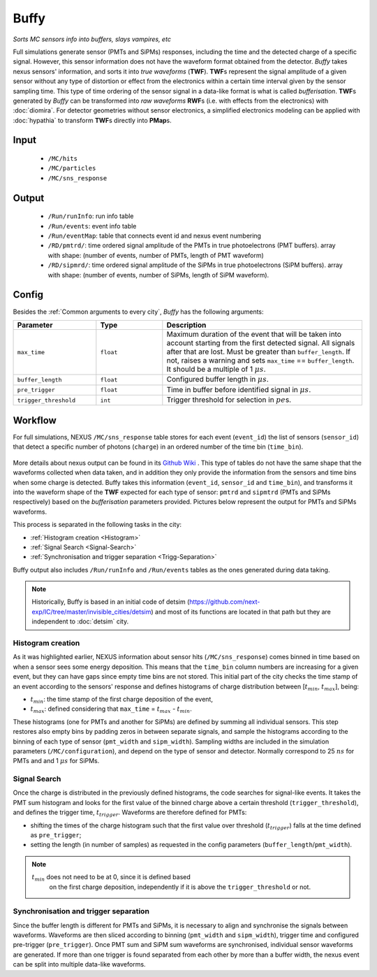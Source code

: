 Buffy
=====

*Sorts MC sensors info into buffers, slays vampires, etc*

Full simulations generate sensor (PMTs and SiPMs) responses, including
the time and the detected charge of a specific signal. However, this
sensor information does not have the waveform format obtained from the
detector.  *Buffy* takes nexus sensors' information, and sorts it into
*true waveforms* (**TWF**).  **TWF**\ s represent the signal amplitude
of a given sensor without any type of distortion or effect from the
electronics within a certain time interval given by the sensor
sampling time.  This type of time ordering of the sensor signal in a
data-like format is what is called *bufferisation*.  **TWF**\ s
generated by *Buffy* can be transformed into *raw waveforms* **RWF**\
s (i.e. with effects from the electronics) with :doc:`diomira`. For
detector geometries without sensor electronics, a simplified
electronics modeling can be applied with :doc:`hypathia` to transform
**TWF**\ s directly into **PMap**\ s.


.. _Buffy input:

Input
-----

 * ``/MC/hits``
 * ``/MC/particles``
 * ``/MC/sns_response``

.. _Buffy output:

Output
------

 * ``/Run/runInfo``: run info table
 * ``/Run/events``: event info table
 * ``/Run/eventMap``: table that connects event id and nexus event numbering
 * ``/RD/pmtrd/``: time ordered signal amplitude of the PMTs in true
   photoelectrons (PMT buffers). array with shape: (number of events,
   number of PMTs, length of PMT waveform)
 * ``/RD/sipmrd/``: time ordered signal amplitude of the SiPMs in true
   photoelectrons (SiPM buffers). array with shape: (number of events,
   number of SiPMs, length of SiPM waveform).

.. _Buffy config:

Config
------

Besides the :ref:`Common arguments to every city`, *Buffy* has the following arguments:

.. list-table::
   :widths: 50 40 120
   :header-rows: 1

   * - **Parameter**
     - **Type**
     - **Description**

   * - ``max_time``
     - ``float``
     - Maximum duration of the event that will be taken into account
       starting from the first detected signal. All signals after that
       are lost. Must be greater than ``buffer_length``. If not,
       raises a warning and sets ``max_time`` == ``buffer_length``. It
       should be a multiple of 1 :math:`\mu s`.

   * - ``buffer_length``
     - ``float``
     - Configured buffer length in :math:`\mu s`.

   * - ``pre_trigger``
     - ``float``
     - Time in buffer before identified signal in :math:`\mu s`.

   * - ``trigger_threshold``
     - ``int``
     - Trigger threshold for selection in :math:`pe`\ s.


.. _Buffy workflow:

Workflow
--------
For full simulations, NEXUS ``/MC/sns_response`` table stores for each
event (``event_id``) the list of sensors (``sensor_id``) that detect a
specific number of photons (``charge``) in an ordered number of the
time bin (``time_bin``).

 .. image:: images/buffy/MC_sns_response_table.png
   :width: 300

More details about nexus output can be found in its `Github Wiki
<https://github.com/next-exp/nexus/wiki/Output-format>`_ . This type
of tables do not have the same shape that the waveforms collected when
data taken, and in addition they only provide the information from the
sensors and time bins when some charge is detected. Buffy takes this
information (``event_id``, ``sensor_id`` and ``time_bin``), and
transforms it into the waveform shape of the **TWF** expected for each
type of sensor: ``pmtrd`` and ``sipmtrd`` (PMTs and SiPMs
respectively) based on the *bufferisation* parameters
provided. Pictures below represent the output for PMTs and SiPMs
waveforms.

.. image:: images/buffy/pmt_wft.png
  :width: 350
.. image:: images/buffy/sipm_wft.png
  :width: 350


This process is separated in the following tasks in the city:

• :ref:`Histogram creation <Histogram>`
• :ref:`Signal Search <Signal-Search>`
• :ref:`Synchronisation and trigger separation <Trigg-Separation>`

Buffy output also includes ``/Run/runInfo`` and ``/Run/events`` tables
as the ones generated during data taking.

.. note::
   Historically, Buffy is based in an initial code of detsim
   (https://github.com/next-exp/IC/tree/master/invisible_cities/detsim)
   and most of its functions are located in that path but they are
   independent to :doc:`detsim` city.


.. _Histogram:

Histogram creation
::::::::::::::::::

As it was highlighted earlier, NEXUS information about sensor hits
(``/MC/sns_response``) comes binned in time based on when a sensor
sees some energy deposition.  This means that the ``time_bin`` column
numbers are increasing for a given event, but they can have gaps since
empty time bins are not stored. This initial part of the city checks
the time stamp of an event according to the sensors' response and
defines histograms of charge distribution between [:math:`t_{min}`,
:math:`t_{max}`], being:

• :math:`t_{min}`: the time stamp of the first charge deposition of the event,
• :math:`t_{max}`: defined considering that ``max_time`` =  :math:`t_{max}` - :math:`t_{min}`.

.. image:: images/buffy/histogram_creation.png
  :width: 800

These histograms (one for PMTs and another for SiPMs) are defined by
summing all individual sensors. This step restores also empty bins by
padding zeros in between separate signals, and sample the histograms
according to the binning of each type of sensor (``pmt_width`` and
``sipm_width``). Sampling widths are included in the simulation
parameters (``/MC/configuration``), and depend on the type of sensor
and detector.  Normally correspond to 25 :math:`ns` for PMTs and and 1
:math:`\mu s` for SiPMs.

.. _Signal-Search:

Signal Search
:::::::::::::

Once the charge is distributed in the previously defined histograms,
the code searches for signal-like events.  It takes the PMT sum
histogram and looks for the first value of the binned charge above a
certain threshold (``trigger_threshold``), and defines the trigger
time, :math:`t_{trigger}`.  Waveforms are therefore defined for PMTs:

• shifting the times of the charge histogram such that the first value
  over threshold (:math:`t_{trigger}`) falls at the time defined as
  ``pre_trigger``;
• setting the length (in number of samples) as requested in the config
  parameters (``buffer_length``/``pmt_width``).

.. image:: images/buffy/bufferisation.png
  :width: 800


.. note::
  :math:`t_{min}` does not need to be at 0, since it is defined based
        on the first charge deposition, independently if it is above
        the ``trigger_threshold`` or not.

.. _Trigg-Separation:

Synchronisation and trigger separation
::::::::::::::::::::::::::::::::::::::

Since the buffer length is different for PMTs and SiPMs, it is
necessary to align and synchronise the signals between
waveforms. Waveforms are then sliced according to binning
(``pmt_width`` and ``sipm_width``), trigger time and configured
pre-trigger (``pre_trigger``).  Once PMT sum and SiPM sum waveforms
are synchronised, individual sensor waveforms are generated. If more
than one trigger is found separated from each other by more than a
buffer width, the nexus event can be split into multiple data-like
waveforms.
